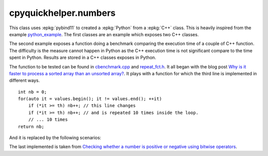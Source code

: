 
cpyquickhelper.numbers
======================

This class uses :epkg:`pybind11` to created a :epkg:`Python`
from a :epkg:`C++` class. This is heavily inspired from
the example `python_example <https://github.com/pybind/python_example>`_.
The first classes are an example which exposes two C++
classes.

.. autosignature:: cpyquickhelper.numbers.weighted_number.WeightedDouble

.. autosignature:: cpyquickhelper.numbers.weighted_number.WeightedFloat

The second example exposes a function doing a benchmark comparing
the execution time of a couple of C++ function. The difficulty is
the measure cannot happen in Python as the C++ execution time
is not significant compare to the time spent in Python.
Results are stored in a C++ classes exposes in Python.

.. autosignature:: cpyquickhelper.numbers.cbenchmark.ExecutionStat

The function to be tested can be found in
`cbenchmark.cpp <https://github.com/sdpython/cpyquickhelper/blob/master/src/cpyquickhelper/numbers/cbenchmark.cpp>`_ and
`repeat_fct.h <https://github.com/sdpython/cpyquickhelper/blob/master/src/cpyquickhelper/numbers/repeat_fct.h>`_.
It all began with the blog post
`Why is it faster to process a sorted array than an unsorted array? <https://stackoverflow.com/questions/11227809/why-is-it-faster-to-process-a-sorted-array-than-an-unsorted-array/11227902#11227902>`_.
It plays with a function for which the third line
is implemented in different ways.

::

    int nb = 0;
    for(auto it = values.begin(); it != values.end(); ++it)
        if (*it >= th) nb++; // this line changes
        if (*it >= th) nb++; // and is repeated 10 times inside the loop.
        // ... 10 times
    return nb;

And it is replaced by the following scenarios:

.. autosignature:: cpyquickhelper.numbers.cbenchmark.measure_scenario_A

.. autosignature:: cpyquickhelper.numbers.cbenchmark.measure_scenario_B

.. autosignature:: cpyquickhelper.numbers.cbenchmark.measure_scenario_C

.. autosignature:: cpyquickhelper.numbers.cbenchmark.measure_scenario_D

.. autosignature:: cpyquickhelper.numbers.cbenchmark.measure_scenario_E

.. autosignature:: cpyquickhelper.numbers.cbenchmark.measure_scenario_F

.. autosignature:: cpyquickhelper.numbers.cbenchmark.measure_scenario_G

.. autosignature:: cpyquickhelper.numbers.cbenchmark.measure_scenario_H

.. autosignature:: cpyquickhelper.numbers.cbenchmark.measure_scenario_I

.. autosignature:: cpyquickhelper.numbers.cbenchmark.measure_scenario_J

The last implemented is taken from
`Checking whether a number is positive or negative using bitwise operators <https://stackoverflow.com/questions/3779202/checking-whether-a-number-is-positive-or-negative-using-bitwise-operators>`_.

.. autosignature:: cpyquickhelper.numbers.cbenchmark.measure_scenario_I
